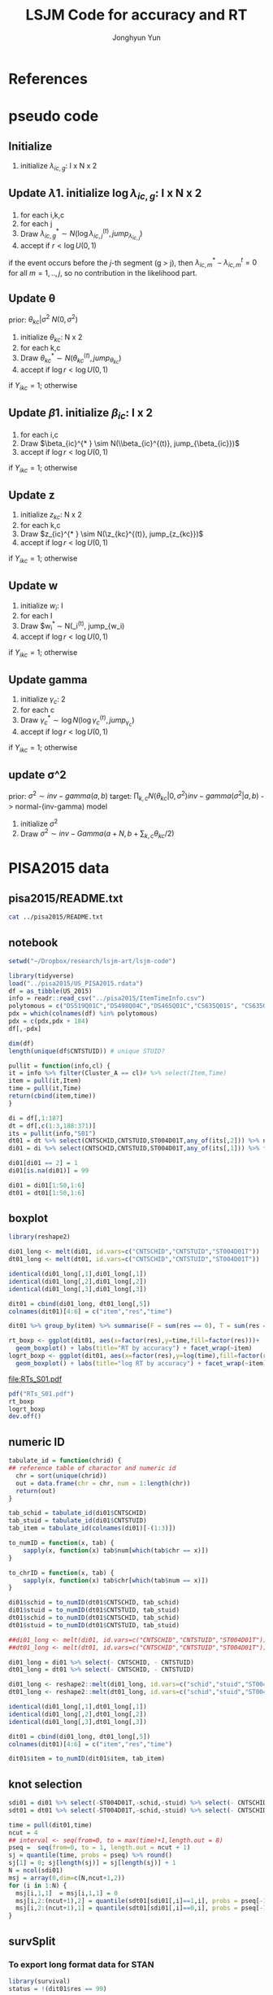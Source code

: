 #+TITLE: LSJM Code for accuracy and RT
#+AUTHOR: Jonghyun Yun
#+EMAIL: jonghyun.yun@gmail.com

#+OPTIONS:   H:10 num:nil toc:nil \n:nil @:t ::t |:t ^:nil ^:{} -:t f:t *:t <:t ':nil -:nil pri:t
#+OPTIONS:   TeX:t LaTeX:t skip:nil d:nil todo:t pri:nil tags:not-in-toc

#+STARTUP: overview inlineimages logdone

# #+SETUPFILE: ~/setup/my-theme-readtheorg.setup

#+PROPERTY: header-args :tangle
#+PROPERTY: header-args :eval never-export
#+PROPERTY: header-args:R :session *LSJM-ART-R* :exports both :results output :noweb yes :eval never-export
* OrgMode :noexport:
#+INFOJS_OPT: view:nil toc:t ltoc:t mouse:underline buttons:0 path:http://orgmode.org/org-info.js

#+REVEAL_ROOT: https://cdn.jsdelivr.net/npm/reveal.js
# slide/none/fade/convex/concave/zoom
#+REVEAL_TRANS: slide
# solarized/black/white/league/sky/beige/simple/serif/blood/night/moon
#+REVEAL_THEME: solarized
#+REVEAL_HLEVEL: 1
#+REVEAL_PLUGINS: (highlight)
#+REVEAL_EXTRA_CSS: ./my_reveal_style.css

#+HUGO_BASE_DIR: ~/website
#+HUGO_AUTO_SET_LASTMOD: t
#+HUGO_DATE_FORMAT: %Y-%m-%dT%T%z
#+HUGO_FRONT_MATTER_FORMAT: toml

#+HUGO_SECTION:
#+HUGO_BUNDLE:
#+HUGO_CATEGORIES:

#+HUGO_EXPORT_RMARKDOWN:

#+OPTIONS: html-link-use-abs-url:nil html-postamble:nil html-preamble:t
#+OPTIONS: html-scripts:t html-style:t html5-fancy:t

#+HTML_MATHJAX: align: left tagside: right
#+HTML_MATHJAX: indent: 5em scale: 85
# MATHJAX font: MathJax TeX (default) Asana-Math Neo-Euler Latin-Modern Gyre-Pagella Gyre-Termes
# #+OPTIONS: tex:dvipng # use LaTeX to generate images for equations

#+HTML_HEAD:  <!-- Global site tag (gtag.js) - Google Analytics -->
#+HTML_HEAD:<script async src="https://www.googletagmanager.com/gtag/js?id=UA-128966866-1"></script>
#+HTML_HEAD:<script>
#+HTML_HEAD:  window.dataLayer = window.dataLayer || [];
#+HTML_HEAD:  function gtag(){dataLayer.push(arguments);}
#+HTML_HEAD:  gtag('js', new Date());
#+HTML_HEAD:
#+HTML_HEAD:  gtag('config', 'UA-128966866-1');
#+HTML_HEAD:</script>

# #+HTML_LINK_HOME: http://wweb.uta.edu/faculty/yunj/index.html
# #+HTML_LINK_UP: http://wweb.uta.edu/faculty/yunj/index.html

# https://scripter.co/latex-in-html/
#+macro: latex @@html:<span class="latex">L<sup>a</sup>T<sub>e</sub>X</span>@@

#+BEGIN_SRC emacs-lisp :eval no :results silent :exports none :tangle no
(setq org-html-htmlize-output-type 'css)
(setq org-html-htmlize-output-type 'inline-css)
#+END_SRC

#+begin_src emacs-lisp ::eval no results silent :exports none :tangle no
(add-hook 'org-babel-after-execute-hook 'org-display-inline-images)
(add-hook 'org-mode-hook 'org-display-inline-images)
#+end_src

* LaTeX Header                                                     :noexport:
#+LATEX_CLASS: no-article
#+LATEX_CLASS_OPTIONS: [a4paper,11pt]

#+LATEX_COMPILER: xelatex

#+LATEX_HEADER: \usepackage{geometry}
#+LATEX_HEADER: \geometry{verbose,tmargin=1in,bmargin=1in,lmargin=0.7in,rmargin=0.7in}
#+LATEX_HEADER: \usepackage[stretch=10,babel=true]{microtype}
#+LATEX_HEADER: \usepackage{lmodern}
#+LATEX_HEADER: \setlength\parindent{0pt}\linespread{1.5}
#+LATEX_HEADER: \usepackage[mathbf=sym]{unicode-math}

#+LATEX_HEADER: \setmathfont{latinmodern-math.otf}
#+LATEX_HEADER: \setmathfont{XITS Math}[range={scr,bfscr}]

# #+LATEX_HEADER: \usepackage{amsmath}
# #+LATEX_HEADER: \usepackage{amsbsy}  %\boldsymbol %\pbm (faked bold)

#+LATEX_HEADER: \usepackage{xcolor}
#+LATEX_HEADER: \usepackage[unicode,colorlinks]{hyperref}
# #+LATEX_HEADER: \PassOptionsToPackage{unicode,colorlinks}{hyperref}

# #+LATEX_HEADER: \usepackage[unicode]{hyperref}
# #+LATEX_HEADER: \hypersetup{
# #+LATEX_HEADER:     colorlinks,
# #+LATEX_HEADER:     linkcolor={red!50!black},
# #+LATEX_HEADER:     citecolor={blue!50!black},
# #+LATEX_HEADER:     urlcolor={blue!80!black}}

* References
#+BEGIN_SRC emacs-lisp :eval yes :results silent :exports none
(require 'org-ref)
(require 'org-ref-citeproc)

(when (file-exists-p "readme.html")
  (delete-file "readme.html"))
(let ((org-export-before-parsing-hook '(orcp-citeproc)))
  (browse-url (org-html-export-to-html)))
#+End_src

#+BEGIN_SRC emacs-lisp :eval yes :results silent :exports none
  (add-hook 'org-export-before-parsing-hook 'orcp-citeproc)
#+END_SRC

#+Bibliography: ~/Zotero/myref.bib
#+PANDOC_OPTIONS: csl:~/Zotero/styles/chicago-author-date.csl

# #+LATEX_HEADER: \usepackage[backend=bibtex, style=numeric, natbib=true]{biblatex}
# #+LATEX_HEADER: \addbibresource{~/Zotero/myref.bib}
# #+LATEX_HEADER: \hypersetup{urlcolor=blue}
# #+LATEX_HEADER: \hypersetup{colorlinks,urlcolor=blue}
# #+LATEX_HEADER: \usepackage[authoryear]{natbib}

# #+LATEX_HEADER: \usepackage[natbib=true, backend=bibtex, maxbibnames=3, doi=false, isbn=false, style=nature]{biblatex}
#+LATEX_HEADER: \usepackage[natbib=true, backend=bibtex, maxbibnames=3, doi=false, isbn=false, style=nature]{biblatex}
#+LATEX_HEADER: \addbibresource{~/Zotero/myref.bib}
# #+LATEX_HEADER: \AtEveryBibitem{\clearfield{note}}
# #+LATEX_HEADER: \AtEveryBibitem{\clearfield{month}}
# #+LATEX_HEADER: \AtEveryBibitem{\clearfield{day}}
# #+LATEX_HEADER: \AtEveryBibitem{\clearfield{eprint}}

#+latex: \begingroup
#+latex: \renewcommand{\section}[2]{}%

# for html export with bib
# bibliographystyle:unsrt
# bibliography:~/Zotero/myref.bib

#+latex: \printbibliography[sorting=ydnt, heading=none, type=article] % for biblatex, comment out everything else
#+latex: \endgroup
* pseudo code
** Initialize
1. initialize $\lambda_{ic,g}$: I x N x 2
** Update \lambda
1. initialize $\log \lambda_{ic,g}$: I x N x 2
2. for each i,k,c
3. for each j
4. Draw $\lambda_{ic,g}^{* } \sim N(\log \lambda_{ic,j}^{(t)}, jump_{\lambda_{ic,j}})$
5. accept if $r < \log U(0,1)$
\begin{align*}
r = & \prod_{k=1}^{N}
\frac{
   (\lambda_{ic,g}^{* })^{I(Y_{ikc,g} = 1)} \exp[-\exp(\beta_{ic} + \theta_{kc} - \gamma_{c}||z_{kc} - w_{i}||)\Lambda_{ic}(t)^{* }]}
   {(\lambda_{ic,g}^{t})^{I(Y_{ikc,g} = 1)} \exp[-\exp(\beta_{ic} + \theta_{kc} - \gamma_{1}||z_{kc} - w_{i}||)\Lambda_{ic}(t)^{t}]} \\
& \times
  \frac{J(\lambda_{ic,g}^{(t)} -> \lambda_{ic,g}^{* })}{J(\lambda_{ic,g}^{* } -> \lambda_{ic,g}^{t})}
\frac{\pi(\lambda_{ic,g}^{* })}{\pi(\lambda_{ic,g}^{(t)})} \\
= & \prod_{k=1}^{N}
  \frac{(\lambda_{ic,g}^{* })^{I(Y_{ikc,j} = 1)}}{(\lambda_{ic,j}^{t})^{I(Y_{ikc,j} = 1)}} \exp[-\exp(\beta_{ic} + \theta_{kc} - \gamma_{c}||z_{kc} - w_{i}||)(\sum_{m=1}^{j} H_{ic,m}(\lambda_{ic,m}^{* } - \lambda_{ic,m}^{t}))] \\
& \times
\frac{\pi(\lambda_{ic,g}^{* })}{\pi(\lambda_{ic,g}^{(t)})}
 \frac{J(\lambda_{ic,g}^{(t)} -> \lambda_{ic,g}^{* })}{J(\lambda_{ic,g}^{* } -> \lambda_{ic,g}^{t})};
\end{align*}

if the event occurs before the $j$-th segment (g > j), then $\lambda_{ic,m}^{* } - \lambda_{ic,m}^{t} = 0$ for all $m=1,..,j$, so no contribution in the likelihood part.

** Update \theta
prior: $\theta_{kc} | \sigma^{2} ~ N(0,\sigma^2)$
1. initialize $\theta_{kc}$: N x 2
2. for each k,c
3. Draw $\theta_{kc}^{* } \sim N(\theta_{kc}^{(t)}, jump_{\theta_{kc}})$
4. accept if $\log r < \log U(0,1)$
\begin{align*}
r &= \prod_{i=1}^{I} \frac{
   \exp(\beta_{ic} + \theta_{kc}^{* } - \gamma_{c}||z_{kc} - w_{i}||)
   \exp[-\exp(\beta_{ic} + \theta_{kc}^{* } - \gamma_{c}||z_{kc} - w_{i}||)\Lambda_{ic}(t)]
}{
   \exp(\beta_{ic} + \theta_{kc}^{t} - \gamma_{c}||z_{kc} - w_{i}||)
   \exp[-\exp(\beta_{ic} + \theta_{kc}^{t} - \gamma_{c}||z_{kc} - w_{i}||)\Lambda_{ic}(t) ]
}
\frac{\pi(\theta_{kc}^{* })}{\pi(\theta_{kc}^{* })}
   \frac{J(\theta_{kc}^{t} -> \theta_{kc}^{* })}{J(\theta_{kc}^{* } -> \theta_{kc}^{t})} \\
&=
\frac{\exp(\theta_{kc}^{* })}{\exp(\theta_{kc}^{t})}
\frac{\pi(\theta_{kc}^{* })}{\pi(\theta_{kc}^{t})}
# \frac{J(\theta_{kc}^{t} -> \theta_{kc}^{* })}{J(\theta_{kc}^{* } -> \theta_{kc}^{t})}
(\exp(\theta_{kc}^{* }) - \exp(\theta_{kc}^{t}))
\exp[-\sum_{i=1}^{I} \Lambda_{ic}(t) \exp(\beta_{ic} - \gamma_{c}||z_{kc} - w_{i}||)]
\end{align*}
if $Y_{ikc} = 1$; otherwise
\begin{align*}
r = &
\frac{\pi(\theta_{kc}^{* })}{\pi(\theta_{kc}^{t})}
# \frac{J(\theta_{kc}^{t} -> \theta_{kc}^{* })}{J(\theta_{kc}^{* } -> \theta_{kc}^{t})}
(\exp(\theta_{kc}^{* }) - \exp(\theta_{kc}^{t}))
\exp[-\sum_{i=1}^{I} \Lambda_{ic}(t) \exp(\beta_{ic} - \gamma_{c}||z_{kc} - w_{i}||)]
\end{align*}

** Update \beta
1. initialize $\beta_{ic}$: I x 2
2. for each i,c
3. Draw $\beta_{ic}^{* } \sim N(\\beta_{ic}^{(t)}, jump_{\beta_{ic}})$
4. accept if $\log r < \log U(0,1)$
\begin{align*}
r &= \prod_{k=1}^{N} \frac{
   \exp(\beta_{ic}^{* } + \theta_{kc} - \gamma_{c}||z_{kc} - w_{i}||)
   \exp[-\exp(\beta_{ic}^{* } + \theta_{kc} - \gamma_{c}||z_{kc} - w_{i}||)\Lambda_{ic}(t)]
}{
   \exp(\beta_{ic}^{t} + \theta_{kc} - \gamma_{c}||z_{kc} - w_{i}||)
   \exp[-\exp(\beta_{ic}^{t} + \theta_{kc} - \gamma_{c}||z_{kc} - w_{i}||)\Lambda_{ic}(t) ]
}
\frac{\pi(\beta_{ic}^{* })}{\pi(\beta_{ic}^{t})}
   \frac{J(\beta_{kc}^{t} -> \beta_{kc}^{* })}{J(\beta_{kc}^{* } -> \beta_{kc}^{t})} \\
&=
\frac{\exp(\beta_{kc}^{* })}{\exp(\beta_{kc}^{t})}
\frac{\pi(\beta_{kc}^{* })}{\pi(\beta_{kc}^{t})}
\frac{J(\beta_{kc}^{t} -> \beta_{kc}^{* })}{J(\beta_{kc}^{* } -> \beta_{kc}^{t})}
\exp[-\sum_{k=1}^{N} \Lambda_{ic}(t) \exp(\beta_{ic} - \gamma_{c}||z_{kc} - w_{i}||)(\exp(\beta_{kc}^{* }) - \exp(\beta_{kc}^{t}))]
\end{align*}
if $Y_{ikc} = 1$; otherwise
\begin{align*}
r =&
\frac{\pi(\beta_{kc}^{* })}{\pi(\beta_{kc}^{t})}
\frac{J(\beta_{kc}^{t} -> \beta_{kc}^{* })}{J(\beta_{kc}^{* } -> \beta_{kc}^{t})}
\exp[-\sum_{k=1}^{N} \Lambda_{ic}(t) \exp(\beta_{ic} - \gamma_{c}||z_{kc} - w_{i}||)(\exp(\beta_{kc}^{* }) - \exp(\beta_{kc}^{t}))]
\end{align*}
** Update z
1. initialize $z_{kc}$: N x 2
2. for each k,c
3. Draw $z_{ic}^{* } \sim N(\z_{kc}^{(t)}, jump_{z_{kc}})$
4. accept if $\log r < \log U(0,1)$
\begin{align*}
r =& \prod_{i=1}^{I} \frac{
   \exp(\beta_{ic} + \theta_{kc} - \gamma_{c}||z_{kc}^{* } - w_{i}||)
   \exp[-\exp(\beta_{ic} + \theta_{kc} - \gamma_{c}||z_{kc}^{* } - w_{i}||)\Lambda_{ic}(t)]
}{
   \exp(\beta_{ic} + \theta_{kc} - \gamma_{c}||z_{kc}^{t} - w_{i}||)
   \exp[-\exp(\beta_{ic} + \theta_{kc} - \gamma_{c}||z_{kc}^{t} - w_{i}||)\Lambda_{ic}(t) ]
}
\frac{\pi(z_{kc}^{* })}{\pi(z_{kc}^{t})}
   \frac{J(z_{kc}^{t} -> z_{kc}^{* })}{J(z_{kc}^{* } -> z_{kc}^{t})} \\
=&
\frac{\pi(z_{kc}^{* })}{\pi(z_{kc}^{t})}
# \frac{J(z_{kc}^{t} -> z_{kc}^{* })}{J(z_{kc}^{* } -> z_{kc}^{t})}
\exp[\gamma_{c}\sum_{i=1}^{I}
(||z_{kc}^{* } - w_{i}||-||z_{kc}^{t} - w_{i}||)]\\
&\times
   \exp[-\exp(\theta_{kc}) \sum_{i=1}^{I}\Lambda_{ic}(t)\exp(\beta_{ic}) \{\exp( - \gamma_{c}||z_{kc}^{* } - w_{i}||) - \exp(-\gamma_c||z_{kc}^{t} - w_{i}||)\}]
\end{align*}
if $Y_{ikc} = 1$; otherwise

\begin{align*}
r =&
\frac{\pi(z_{kc}^{* })}{\pi(z_{kc}^{t})}
\frac{J(z_{kc}^{t} -> z_{kc}^{* })}{J(z_{kc}^{* } -> z_{kc}^{t})}\\
& \times
   \exp[-\exp(\theta_{kc}) \sum_{i=1}^{I}\Lambda_{ic}(t)\exp(\beta_{ic}) \{\exp( - \gamma_{c}||z_{kc}^{* } - w_{i}||) - \exp(-\gamma_c||z_{kc}^{t} - w_{i}||)\}]
\end{align*}
** Update w
1. initialize $w_{i}$: I
2. for each I
3. Draw $w_{i}^{* } \sim N(\w_i^{(t)}, jump_{w_i)
4. accept if $\log r < \log U(0,1)$
\begin{align*}
r = &\prod_{c=1}^{2} \prod_{i=1}^{I} \frac{
   \exp(\beta_{ic} + \theta_{kc} - \gamma_{c}||z_{kc} - w_{i}^{* }||)
   \exp[-\exp(\beta_{ic} + \theta_{kc} - \gamma_{c}||z_{kc} - w_{i}^{* }||)\Lambda_{ic}(t)]
}{
   \exp(\beta_{ic} + \theta_{kc} - \gamma_{c}||z_{kc} - w_{i}^{t}||)
   \exp[-\exp(\beta_{ic} + \theta_{kc} - \gamma_{c}||z_{kc} - w_{i}^{t}||)\Lambda_{ic}(t) ]
}
\frac{\pi(w_i^{* })}{\pi(w_i^{t})}
   \frac{J(w_i^{t} -> w_i^{* })}{J(w_i^{* } -> w_i^{t})} \\
=&
\frac{\pi(w_i^{* })}{\pi(w_i^{t})}
# \frac{J(w_i^{t} -> w_i^{* })}{J(w_i^{* } -> w_i^{t})}
\exp[\sum_{c=1}^{2}\sum_{k=1}^{N} \gamma_{c}
(||z_{kc} - w_{i}^{* }||-||z_{kc} - w_{i}^{t}||)] \\
& \times \exp[-\sum_{c=1}^{2}\Lambda_{ic}(t)\exp(\beta_{ic}) \sum_{k=1}^{N}\exp(\theta_{kc})\{ \exp(- \gamma_{c}||z_{kc} - w_{i}^{* }||) - \exp(-\gamma_c ||z_{kc} - w_{i}^{t}||)\}]
\end{align*}
if $Y_{ikc} = 1$; otherwise

\begin{align*}
r & =
\frac{\pi(w_i^{* })}{\pi(w_i^{t})}
\frac{J(w_i^{t} -> w_i^{* })}{J(w_i^{* } -> w_i^{t})}\\
& \times \exp[-\sum_{c=1}^{2}\Lambda_{ic}(t)\exp(\beta_{ic}) \sum_{k=1}^{N}\exp(\theta_{kc})\{ \exp(- \gamma_{c}||z_{kc} - w_{i}^{* }||) - \exp(-\gamma_c ||z_{kc} - w_{i}^{t}||)\}]
\end{align*}

** Update gamma
1. initialize $\gamma_{c}$: 2
2. for each c
3. Draw $\gamma_{c}^{* } \sim \log N(\log \gamma_{c}^{(t)}, jump_{\gamma_{c}})$
4. accept if $\log r < \log U(0,1)$
\begin{align*}
r = & \prod_{i=1}^{I}\prod_{k=1}^{N} \frac{
   \exp(\beta_{ic} + \theta_{kc} - \gamma_{c}^{* }||z_{kc} - w_{i}||)
   \exp[-\exp(\beta_{ic} + \theta_{kc} - \gamma_{c}^{* }||z_{kc} - w_{i}||)\Lambda_{ic}(t)]
}{
   \exp(\beta_{ic} + \theta_{kc} - \gamma_{c}^{t}||z_{kc} - w_{i}||)
   \exp[-\exp(\beta_{ic} + \theta_{kc} - \gamma_{c}^{t}||z_{kc} - w_{i}||)\Lambda_{ic}(t) ]
}
\frac{\pi(\gamma_{c}^{* })}{\pi(\gamma_c^{t})}
   \frac{J(\gamma_{c}^{t} -> \gamma_{c}^{* })}{J(\gamma_{c}^{* } -> \gamma_{c}^{t})} \\
=&
\frac{\pi(w_i^{* })}{\pi(w_i^{t})}
\frac{J(w_i^{t} -> w_i^{* })}{J(w_i^{* } -> w_i^{t})}
\exp[\sum_{i=1}^{I}\sum_{k=1}^{N} ||z_{kc} - w_{i}||(\gamma_{c}^{t}-\gamma_{c}^{* })]\\
& \times \exp[-\sum_{i=1}^{I}\sum_{k=1}^{N}\Lambda_{ic}(t)\exp(\beta_{ic} + \theta_{kc}) \{\exp( - \gamma_{c}^{* } ||z_{kc} - w_{i}||) -
 \exp( -\gamma_{c}^{t} ||z_{kc} - w_{i}||)\}]
\end{align*}

if $Y_{ikc} = 1$; otherwise
\begin{align*}
r = &
\frac{\pi(w_i^{* })}{\pi(w_i^{t})}
\frac{J(w_i^{t} -> w_i^{* })}{J(w_i^{* } -> w_i^{t})}\\
& \times \exp[-\sum_{i=1}^{I}\sum_{k=1}^{N}\Lambda_{ic}(t)\exp(\beta_{ic} + \theta_{kc}) \{\exp( - \gamma_{c}^{* } ||z_{kc} - w_{i}||) -
 \exp( -\gamma_{c}^{t} ||z_{kc} - w_{i}||)\}]
\end{align*}

** update \sigma^2
prior: $\sigma^{2} \sim inv-gamma(a,b)$
target: $\prod_{k,c} N(\theta_{kc}|0,\sigma^{2}) inv-gamma(\sigma^{2}|a,b)$ -> normal-(inv-gamma) model

1. initialize $\sigma^{2}$
2. Draw $\sigma^{2} \sim inv-Gamma(a + N, b + \sum_{k,c} \theta_{kc} / 2)$
* PISA2015 data
** pisa2015/README.txt
#+BEGIN_SRC sh :results output
cat ../pisa2015/README.txt
#+END_SRC

#+RESULTS:
#+begin_example
1. Variable sequence
1) CNTSCHID: school id
2) CNTSTUID: student id
3) ST004D01T: gender (male, female)
4) item response variables -> 184 items
5) response time variables -> 184 times
	(the order of response time variable is consistent with item response's order)

,* Note that
<1> dichotomous items are coded as 0, 1 for incorrect and correct response, respectively.
<2> polytomous items are coded as 0, 1, 2 for no credit, partial credit, and full credit, respectively.
 -> polytomous item list: "DS519Q01C","DS498Q04C","DS465Q01C","CS635Q01S",
		"CS635Q04S","DS635Q05C","DS605Q04C","DS607Q03C","CS634Q02S",
		"CS645Q01S","DS657Q04C","DS629Q01C","CS637Q02S"
<3> missing responses are coded as NA.
<4> response time of non-response (missing like omission) has its value.
    they are not changed to NA.
#+end_example

** notebook
#+BEGIN_SRC R :results none
setwd("~/Dropbox/research/lsjm-art/lsjm-code")

library(tidyverse)
load("../pisa2015/US_PISA2015.rdata")
df = as_tibble(US_2015)
info = readr::read_csv("../pisa2015/ItemTimeInfo.csv")
polytomous = c("DS519Q01C","DS498Q04C","DS465Q01C","CS635Q01S", "CS635Q04S","DS635Q05C","DS605Q04C","DS607Q03C","CS634Q02S", "CS645Q01S","DS657Q04C","DS629Q01C","CS637Q02S")
pdx = which(colnames(df) %in% polytomous)
pdx = c(pdx,pdx + 184)
df[,-pdx]
#+END_SRC

#+BEGIN_SRC R
dim(df)
length(unique(df$CNTSTUID)) # unique STUID?
#+END_SRC

#+RESULTS:
: [1] 5712  371
: [1] 5712

#+begin_src R
pullit = function(info,cl) {
it = info %>% filter(Cluster_A == cl)# %>% select(Item,Time)
item = pull(it,Item)
time = pull(it,Time)
return(cbind(item,time))
}
#+end_src

#+RESULTS:

#+BEGIN_SRC R
di = df[,1:187]
dt = df[,c(1:3,188:371)]
its = pullit(info,"S01")
dt01 = dt %>% select(CNTSCHID,CNTSTUID,ST004D01T,any_of(its[,2])) %>% na.omit
di01 = di %>% select(CNTSCHID,CNTSTUID,ST004D01T,any_of(its[,1])) %>% filter(CNTSTUID %in% dt01$CNTSTUID)

di01[di01 == 2] = 1
di01[is.na(di01)] = 99

di01 = di01[1:50,1:6]
dt01 = dt01[1:50,1:6]
#+end_src

#+RESULTS:

** boxplot
#+BEGIN_SRC R
library(reshape2)

di01_long <- melt(di01, id.vars=c("CNTSCHID","CNTSTUID","ST004D01T"))
dt01_long <- melt(dt01, id.vars=c("CNTSCHID","CNTSTUID","ST004D01T"))

identical(di01_long[,1],di01_long[,1])
identical(di01_long[,2],di01_long[,2])
identical(di01_long[,3],di01_long[,3])

dit01 = cbind(di01_long, dt01_long[,5])
colnames(dit01)[4:6] = c("item","res","time")
#+END_SRC

#+RESULTS:
: [1] TRUE
: [1] TRUE
: [1] TRUE

#+BEGIN_SRC R :results value
dit01 %>% group_by(item) %>% summarise(F = sum(res == 0), T = sum(res == 1), mis = sum(res == 99))
#+END_SRC

#+RESULTS:
| DS269Q01C | 353 | 218 | 21 |
| DS269Q03C | 349 | 220 | 23 |
| CS269Q04S | 421 | 167 |  4 |
| CS408Q01S | 270 | 318 |  4 |
| DS408Q03C | 350 | 228 | 14 |
| CS408Q04S | 255 | 334 |  3 |
| CS408Q05S | 429 | 158 |  5 |
| CS466Q01S | 223 | 365 |  4 |
| CS466Q05S | 318 | 265 |  9 |
| CS466Q07S | 150 | 436 |  6 |
| DS519Q01C | 297 | 275 | 20 |
| CS519Q02S | 276 | 313 |  3 |
| DS519Q03C | 461 | 112 | 19 |
| CS521Q02S | 291 | 299 |  2 |
| CS521Q06S |  77 | 511 |  4 |
| CS527Q01S | 493 |  98 |  1 |
| CS527Q03S | 219 | 370 |  3 |
| CS527Q04S | 264 | 325 |  3 |

#+BEGIN_SRC R
rt_boxp <- ggplot(dit01, aes(x=factor(res),y=time,fill=factor(res)))+
  geom_boxplot() + labs(title="RT by accuracy") + facet_wrap(~item)
logrt_boxp <- ggplot(dit01, aes(x=factor(res),y=log(time),fill=factor(res)))+
  geom_boxplot() + labs(title="log RT by accuracy") + facet_wrap(~item)
#+END_SRC

#+RESULTS:

[[file:RTs_S01.pdf]]

#+BEGIN_SRC R
pdf("RTs_S01.pdf")
rt_boxp
logrt_boxp
dev.off()
#+END_SRC

#+RESULTS:
: null device
:           1
** numeric ID
#+BEGIN_SRC R
tabulate_id = function(chrid) {
## reference table of charactor and numeric id
  chr = sort(unique(chrid))
  out = data.frame(chr = chr, num = 1:length(chr))
  return(out)
}

tab_schid = tabulate_id(di01$CNTSCHID)
tab_stuid = tabulate_id(di01$CNTSTUID)
tab_item = tabulate_id(colnames(di01)[-(1:3)])

to_numID = function(x, tab) {
    sapply(x, function(x) tab$num[which(tab$chr == x)])
}

to_chrID = function(x, tab) {
    sapply(x, function(x) tab$chr[which(tab$num == x)])
}

di01$schid = to_numID(dt01$CNTSCHID, tab_schid)
di01$stuid = to_numID(dt01$CNTSTUID, tab_stuid)
dt01$schid = to_numID(dt01$CNTSCHID, tab_schid)
dt01$stuid = to_numID(dt01$CNTSTUID, tab_stuid)

#+END_SRC

#+RESULTS:
:

#+BEGIN_SRC R
##di01_long <- melt(di01, id.vars=c("CNTSCHID","CNTSTUID","ST004D01T"))
##dt01_long <- melt(dt01, id.vars=c("CNTSCHID","CNTSTUID","ST004D01T"))

di01_long = di01 %>% select(- CNTSCHID, - CNTSTUID)
dt01_long = dt01 %>% select(- CNTSCHID, - CNTSTUID)

di01_long <- reshape2::melt(di01_long, id.vars=c("schid","stuid","ST004D01T"))
dt01_long <- reshape2::melt(dt01_long, id.vars=c("schid","stuid","ST004D01T"))

identical(di01_long[,1],dt01_long[,1])
identical(di01_long[,2],dt01_long[,2])
identical(di01_long[,3],dt01_long[,3])

dit01 = cbind(di01_long, dt01_long[,5])
colnames(dit01)[4:6] = c("item","res","time")

dit01$item = to_numID(dit01$item, tab_item)
#+END_SRC


#+RESULTS:
:
: Attaching package: 'reshape2'
:
: The following object is masked from 'package:tidyr':
:
:     smiths
: [1] TRUE
: [1] TRUE
: [1] TRUE

** knot selection
#+begin_src R
sdi01 = di01 %>% select(-ST004D01T,-schid,-stuid) %>% select(- CNTSCHID, - CNTSTUID) %>% as.matrix()
sdt01 = dt01 %>% select(-ST004D01T,-schid,-stuid) %>% select(- CNTSCHID, - CNTSTUID) %>% as.matrix()

time = pull(dit01,time)
ncut = 4
## interval <- seq(from=0, to = max(time)+1,length.out = 8)
pseq =  seq(from=0, to = 1, length.out = ncut + 1)
sj = quantile(time, probs = pseq) %>% round()
sj[1] = 0; sj[length(sj)] = sj[length(sj)] + 1
N = ncol(sdi01)
msj = array(0,dim=c(N,ncut+1,2))
for (i in 1:N) {
  msj[i,1,1]  = msj[i,1,1] = 0
  msj[i,2:(ncut+1),2] = quantile(sdt01[sdi01[,i]==1,i], probs = pseq[-1]) %>% round()
  msj[i,2:(ncut+1),1] = quantile(sdt01[sdi01[,i]==0,i], probs = pseq[-1]) %>% round()
}
#+end_src

#+RESULTS:
** survSplit
*** To export long format data for STAN
 #+begin_src R
 library(survival)
 status = !(dit01$res == 99)

 tmp <- survival::survSplit(formula = Surv(time, status) ~ ., data = dit01, cut = sj, episode ="seg_g") %>%
     mutate(seg = factor(tstart),
            len = time - tstart,
            status_T = 1 * (status == 1 & res == 1),
            status_F = 1 * (status == 1 & res == 0)
            ) %>%
     as_tibble
 to_stan = tmp %>% mutate(seg_g = seg_g - 1) %>% select(stuid, item, time, seg_g, len, status_F, status_T)
 ## tmp %>% select(res,status,status_T,status_F)
 #+end_src

 #+begin_src R
 ## data and fixed parameters
 I = nrow(tab_item)
 N = nrow(tab_stuid)
 C = 2

 L = nrow(to_stan)
 G = ncut

 with(to_stan,
 rstan::stan_rdump(c('I','N','C','L','G','stuid','item', 'G', 'seg_g','len','status_F','status_T'),"pisa_data.R"))

 #+end_src

 #+RESULTS:

*** To export short format data for STAN

   #+BEGIN_SRC R
   tt01 = dt01 %>% select(-ST004D01T,-schid,-stuid) %>% select(- CNTSCHID, - CNTSTUID)
   nitem = ncol(tt01)
   tt01 = data.frame(time = c(as.matrix(tt01)), status = 1)

   tmp <- survival::survSplit(formula = Surv(time, status) ~ ., data = tt01, cut = sj, episode ="seg_g") %>%
       mutate(seg = factor(tstart),
              seg_g = seg_g - 1,
              len = time - tstart
              ) %>% filter(status == 1) %>%
       as_tibble
   mseg = matrix(pull(tmp,seg_g),ncol=nitem) %>% t()
   mh = matrix(pull(tmp,len),ncol=nitem) %>% t()
   mlen = sj[2:(ncut+1)] - sj[1:(ncut)]
   mt = dt01 %>% select(-ST004D01T,-schid,-stuid) %>% select(- CNTSCHID, - CNTSTUID) %>% as.matrix %>% t()
   mi = di01 %>% select(-ST004D01T,-schid,-stuid) %>% select(- CNTSCHID, - CNTSTUID) %>% as.matrix %>% t()
   mi[mi==99] = 2
   #+END_SRC

   #+RESULTS:
   : Error in Surv(time, status) : could not find function "Surv"
   : Error in pull(tmp, seg_g) : object 'tmp' not found
   : Error in pull(tmp, len) : object 'tmp' not found

   #+begin_src R
   ## data and fixed parameters
   I = nrow(mt)
   N = ncol(mt)
   C = 2

   G = ncut + 1

   rstan::stan_rdump(c('I','N','C','G', 'mseg','mlen', 'mh', 'mt','mi'),"pisa_short.R")

   #+end_src

*** to export short format data for C++
   #+BEGIN_SRC R
   tt01 = dt01 %>% select(-ST004D01T,-schid,-stuid) %>% select(- CNTSCHID, - CNTSTUID)
   ti01 = di01 %>% select(-ST004D01T,-schid,-stuid) %>% select(- CNTSCHID, - CNTSTUID)
   nitem = ncol(tt01)

   tf01 = data.frame(time = c(as.matrix(tt01)), status = 1)
   tmp <- survival::survSplit(formula = Surv(time, status) ~ ., data = tf01, cut = sj, episode ="seg_g") %>%
       mutate(seg = factor(tstart),
              seg_g = seg_g - 2,
              len = time - tstart
              ) %>% filter(status == 1) %>%
       as_tibble

   mseg = matrix(pull(tmp,seg_g),ncol=nitem) %>% t()
   mh = matrix(pull(tmp,len),ncol=nitem) %>% t()
   mlen = sj[2:(ncut+1)] - msj[1:(ncut)]
   mt = dt01 %>% select(-ST004D01T,-schid,-stuid) %>% select(- CNTSCHID, - CNTSTUID) %>% as.matrix %>% t()
   mi = di01 %>% select(-ST004D01T,-schid,-stuid) %>% select(- CNTSCHID, - CNTSTUID) %>% as.matrix %>% t()
   mi[mi==99] = 2
   #+END_SRC

   #+RESULTS:

   #+begin_src R
   ## data and fixed parameters
   I = nrow(mt)
   N = ncol(mt)
   C = 2
   G = ncut # 
   write_csv(data.frame(I=I, N=N, C=C, G=G), "mvar.csv", col_names = FALSE)
   write_csv(as.data.frame(mlen),"mlen.csv", col_names = FALSE)
   write_csv(as.data.frame(mseg),"mseg.csv", col_names = FALSE)
   write_csv(as.data.frame(mh),"mh.csv", col_names = FALSE)
   write_csv(as.data.frame(mt),"mt.csv", col_names = FALSE)
   write_csv(as.data.frame(mi),"mi.csv", col_names = FALSE)
   #+end_src

   #+RESULTS:

** not used
#+BEGIN_SRC R
item <- pull(info, Item)
time <- pull(info, Time)
cname <- colnames(df)
#+END_SRC

#+RESULTS:

#+begin_src R
item = item[info$Cluster_A == "S01"]
time = time[info$Cluster_A == "S01"]
yi = df[,cname %in% item]
yt = df[,cname %in% time]

idx = !apply(yi,1,function(x) all(is.na(x)))
yi = yi[idx,]
yt = yt[idx,]
yi[is.na(yi)] = 99
yi[yi == 2] = 1
#+end_src

#+RESULTS:


#+BEGIN_SRC R
boxplot(yt)
#+END_SRC

#+RESULTS:


#+RESULTS:

* STAN optimization using LBFGS
- [[id:343fb468-844b-4f7e-840c-30161fa57835][STAN optimization for hubViz]]
- Limited-memory BFGS (https://en.wikipedia.org/wiki/Limited-memory_BFGS)
- Try to fix two points, and see if multiple results are similar
- Variational Bayes + any optimization may get trapped in local modes.

** LSJM prior
\begin{aligned} \pi\left(\beta_{i}\right) & \sim \mathrm{N}\left(0, \tau_{\beta}^{2}\right) \\ \pi\left(\theta_{j} | \sigma^{2}\right) & \sim \mathrm{N}\left(0, \sigma^{2}\right) \\ \pi\left(\sigma^{2}\right) & \sim \operatorname{lnv}-\operatorname{Gamma}\left(a_{\sigma}, b_{\sigma}\right) \\ \pi\left(\mathbf{z}_{j}\right) & \sim \mathrm{MVN}_{d}\left(0, I_{d}\right) \\ \pi\left(\mathbf{w}_{i}\right) & \sim \mathrm{MVN}_{d}\left(0, I_{d}\right) \\ \log \pi(\gamma) & \sim \mathrm{N}\left(\mu_{\gamma}, \tau_{\gamma}^{2}\right) \end{aligned}

\[\sigma^{2}=4, \tau_{\beta}^{2}=1, a_{\sigma}=1, b_{\sigma}=1, \mu_{\gamma}=0, \text { and } \tau_{\gamma}^{2}=1\]
** stan code

- stan_code: [[./stan/art.stan]]

#+RESULTS:

#+begin_src R
## initialization
w_fr = matrix(rnorm(2*p),p,2)
w = w_fr
w_fr[1,] = c(0,0)
w_fr[2,] = 1*c(1,1)
theta = rnorm(n)
sigma_w = 10
rstan::stan_rdump(c('w','w_fr','theta','sigma_w'),"init_list.R")
#+end_src

#+begin_src sh :async :results slient
cd ~/stan-dev/cmdstan
# make ~/workspace/lsjm-code/stan/art
# rm ~/workspace/lsjm-code/stan/par_art
make STAN_THREADS=TRUE ~/workspace/lsjm-code/stan/parallel_art
#+end_src

** MCMC
#+NAME: mdsplot
#+BEGIN_SRC R :tangle lsjmplot.R
library(ggplot2)
library(ggrepel)

lsjmplot <- function( z, w, myname = NULL, xlim=NA, ylim=NA, lab = "Coordinate") {

  ## extract objects

  x = rbind(z,w)
  idx = rep("w", nrow(x))
  idx[1:nrow(z)] = "z"
  position <- as.data.frame(x)
  ndim <- dim(x)[2]

  colnames(position) <- paste("position",1:ndim,sep="")

  padding = 1.05
  if (any(is.na(xlim))) {
    x1 <- -max(abs(position[,1]))*padding
    x2 <- max(abs(position[,1]))*padding
  } else {
    x1 <- xlim[1]
    x2 <- xlim[2]
  }
  if (any(is.na(ylim))) {
    y1 <- -max(abs(position[,2]))*padding
    y2 <- max(abs(position[,2]))*padding
  } else {
    y1 <- ylim[1]
    y2 <- ylim[2]
  }

  mytheme = theme(axis.line = element_line(colour = "black"),
                  ##panel.grid.major = element_blank(),
                  panel.grid.minor = element_blank(),
                  ##panel.border = element_blank(),
                  panel.background = element_blank()
                  )

  ## plot
  pp = ggplot(position,aes(x=position1,y=position2,colour=idx)) +
    theme(text=element_text(size=20)) +
    ## geom_point()+
    xlim(x1,x2) + ylim(y1,y2) +
    xlab(paste(lab," 1",sep="")) + ylab(paste(lab," 2",sep="")) +
    ##xlab("Position 1") + ylab("Position 2") +
    geom_hline(yintercept = 0, color = "gray70", linetype=2) +
    geom_vline(xintercept = 0, color = "gray70", linetype=2)
  ##  pp = pp + geom_text_repel(label=rownames(position), segment.color = "grey50", size=6)
  if (!is.null(myname)) {
    pp = pp + geom_text(label=myname, segment.color = "grey50",check_overlap = FALSE, show.legend=FALSE,size = 2)
  } else pp = pp + geom_point()
  pp + mytheme
}
#+END_SRC

#+RESULTS: mdsplot

A function to convert mcmc.list to data.frame.
#+begin_src R :tangle cdfa_df.R
coda_df <- function(coda.object,
                    parameters = NULL) {

    if (!coda::is.mcmc(coda.object) && !coda::is.mcmc.list(coda.object))
        stop("Not an mcmc or mcmc.list object")

    mat     <- as.matrix(coda.object, iter = TRUE, chain = TRUE)
    df      <- as.data.frame(mat)

    names(df)[names(df) == "CHAIN"] <- "chain"
    names(df)[names(df) == "ITER"]  <- "iter"

    if(is.null(parameters))
        out.df <- df

    if(!is.null(parameters))
        out.df <- subset(df, select = c("chain", "iter", parameters))

    out.df
}
#+end_src

#+RESULTS:

#+begin_src sh :async :results slient
cd ~/stan-dev/cmdstan
# make ~/workspace/lsjm-code/stan/art
# rm ~/workspace/lsjm-code/stan/par_art
make STAN_THREADS=TRUE ~/workspace/lsjm-code/stan/parallel_art
#+end_src

#+begin_src sh :async
export STAN_NUM_THREADS=8

cd ~/workspace/lsjm-code/stan
time ~/workspace/lsjm-code/stan/parallel_art sample num_samples=20000 num_warmup=5000 \
adapt delta=0.8 algorithm=hmc engine=nuts \
metric=diag_e output file=single_mcmc.csv \
data file=../pisa_short.R
#+end_src

#+begin_src sh :async
~/stan-dev/cmdstan/bin/stansummary stan/single_mcmc.csv --sig_figs=3 > single_summary.csv
#+end_src

#+RESULTS:


#+begin_src R :results silent
source("lsjmplot.R")
source("coda_df.R")
library(rstan)
library(coda)
library(tidyverse)
dstan = read_stan_csv("stan/single_mcmc.csv")
##ll = As.mcmc.list(dstan)
df = tidybayes::tidy_draws(dstan) %>% as.data.frame
#+end_src

#+BEGIN_SRC R
n = nrow(df)
ethin = 100
idx = seq(1,n,ethin)

z1dx = grepl("^z1", colnames(df))
z2dx = grepl("^z2", colnames(df))
wdx = grepl("^w", colnames(df))
adx = z1dx | z2dx | wdx
nper = sum(z1dx)/2
nitem = sum(wdx)/2
nall = sum(adx)/2

sf = df[idx,]
star = which.max(sf$lp__)
ss = sf[,adx]
Xstar =matrix(unlist(ss[star,]),2,nall)
Xstar = t(Xstar)
#+END_SRC

#+RESULTS:

#+begin_src R :results silent
library(MCMCpack)
mm = list()
for (k in 1:nrow(ss)){
X = t(matrix(unlist(ss[k,]),2,nall))
mm[[k]] = procrustes(X, Xstar, translation = FALSE, dilation = FALSE)$X.new
sf[k,adx] = c(t(mm[[k]]))
}

#+end_src


[[file:latent_plot.pdf]]
#+begin_src R
posm = Reduce("+",mm) / nrow(ss)
pdf("latent_plot.pdf")
myname = c(1:nper,paste0("I.",1:nitem))
z1= posm[1:nper,]
w = posm[-(1:(2*nper)),]
lsjmplot(z1,w,xlim=c(-2,2),ylim=c(-2,2),myname)

z2 = posm[(nper + 1):(2*nper),]
lsjmplot(z2,w,xlim=c(-2,2),ylim=c(-2,2),myname)
dev.off()
#+end_src

#+RESULTS:
: Warning message:
: Ignoring unknown parameters: segment.colour
: Warning message:
: Ignoring unknown parameters: segment.colour
: null device
:           1

#+BEGIN_SRC R
construct_cumulative_hazard_function <- function(cutpoints, log_baseline_hazards, latent_effects) {

    ## t is a vector of time points. group is {0,1} scalar
    cumulative_hazard_function <- function(t, iper) {
        ## Boolean for any exposed time in each interval
        ## length(cutpoints) x length(t)
        interval_exposed <- outer(cutpoints, t, `<`)

        ## t - cutpoint. Multiply by interval exposed to avoid negative times.
        time_exposed <-  -outer(cutpoints, t, `-`) * interval_exposed

        ## Last interval is of width Inf
        interval_widths <- c(diff(cutpoints), Inf)

        ## For each interval, time exposed cannot exceed interval width.
        time_exposed_correct  <- sweep(x = time_exposed,
                                       MARGIN = 1,
                                       STATS = interval_widths,
                                       FUN = pmin)

        ## Multiply by corresponding baseline hazards to get interval specific cumulative baseline hazards.
        interval_baseline_cumulative_hazards <- sweep(x = time_exposed_correct,
                                                      MARGIN = 1,
                                                      STATS = exp(log_baseline_hazards),
                                                      FUN = `*`)

        ## Cumulative baseline hazard vector length(t)
        baseline_cumulative_hazards <- colSums(interval_baseline_cumulative_hazards)

        ## return after applying group effect
        return(baseline_cumulative_hazards * exp(latent_effects[iper]))
    }

    return(cumulative_hazard_function)
}
#+END_SRC

#+RESULTS:


#+BEGIN_SRC R
df = sf
library(stringr)
source("pisa_short.R")
dfname = colnames(df)
#+END_SRC

#+RESULTS:

#+BEGIN_SRC R

#+END_SRC

#+RESULTS:

#+BEGIN_SRC R
lambda1.1dx = grepl("^lambda1.1", colnames(df))
z1dx = grepl("^z1", colnames(df))
z2dx = grepl("^z2", colnames(df))
thetadx = grepl("^theta", colnames(df))
beta.1dx = grepl("^beta.1", colnames(df))
w.1dx = grepl("^w.1", colnames(df))
gamma.1dx = grepl("^gamma.1", colnames(df))
#+END_SRC

#+RESULTS:

#+BEGIN_SRC R
item_number = 3

lvar1 = list(
  lambda1.1 = str_subset(dfname, paste0("^lambda1.",item_number)),
  z1 = str_subset(dfname,"^z1"),
  theta = str_subset(str_subset(dfname,"^theta"), ".2$", negate = T),
  beta.1 = str_subset(dfname,paste0("^beta.",item_number)) %>% str_subset(".2$", negate = T),
  w.1 = str_subset(dfname,paste0("^w.",item_number)),
  gamma.1 = str_subset(dfname,"^gamma.1")
  )

beta = df[lvar1$beta.1] %>% as.matrix()
theta = df[lvar1$theta] %>% as.matrix()
gamma = df[lvar1$gamma.1] %>% as.matrix()
z = df[lvar1$z1] %>% as.matrix()
w = df[lvar1$w.1] %>% as.matrix()

d2 = (z - rep(w, nper))^2
dist = apply(d2, 1, function(x) {x[seq(1,2*nper,2)] + x[seq(2,2*nper,2)]}) %>% sqrt() %>% t()

prop_hazard1 = rep(beta, nper) + theta - rep(gamma,nper) * dist
colnames(prop_hazard1) = paste0("k",1:nper,".1")
#+END_SRC

#+RESULTS:

#+BEGIN_SRC R
lvar2 = list(
  lambda1.2 = str_subset(dfname, paste0("^lambda2.",item_number)),
  z = str_subset(dfname,"^z2"),
  theta = str_subset(str_subset(dfname,"^theta"), ".1$", negate = T),
  beta.1 =  str_subset(dfname,paste0("^beta.",item_number)) %>% str_subset(".1$", negate = T),
  w.1 = str_subset(dfname,paste0("^w.",item_number)),
  gamma = str_subset(dfname,"^gamma.2")
)

beta = df[lvar2$beta.1] %>% as.matrix()
theta = df[lvar2$theta] %>% as.matrix()
gamma = df[lvar2$gamma] %>% as.matrix()
z = df[lvar2$z] %>% as.matrix()
w = df[lvar2$w.1] %>% as.matrix()

d2 = (z - rep(w, nper))^2
dist = apply(d2, 1, function(x) {x[seq(1,2*nper,2)] + x[seq(2,2*nper,2)]}) %>% sqrt() %>% t()

prop_hazard2 = rep(beta, nper) + theta - rep(gamma,nper) * dist
colnames(prop_hazard2) = paste0("k",1:nper,".2")

#+END_SRC

#+RESULTS:

#+BEGIN_SRC R
dat = tibble(prop_hazard1 = prop_hazard1,
             prop_hazard2 = prop_hazard2,
             lambda.1.1 = df[lvar1$lambda1.1] %>% as.matrix(),
             lambda.1.2 = df[lvar2$lambda1.2] %>% as.matrix()
             )

dat = dat %>% mutate(acc1 = rep(lambda.1.1[,1], nper) * exp(prop_hazard1) / ( rep(lambda.1.1[,1], nper) * exp(prop_hazard1) +  rep(lambda.1.2[,1], nper) * exp(prop_hazard2)),
  acc2 = rep(lambda.1.1[,2], nper) * exp(prop_hazard1) / ( rep(lambda.1.1[,2], nper) * exp(prop_hazard1) +  rep(lambda.1.2[,2], nper) * exp(prop_hazard2)),
    acc3 = rep(lambda.1.1[,3], nper) * exp(prop_hazard1) / ( rep(lambda.1.1[,3], nper) * exp(prop_hazard1) +  rep(lambda.1.2[,3], nper) * exp(prop_hazard2)),
      acc4 = rep(lambda.1.1[,4], nper) * exp(prop_hazard1) / ( rep(lambda.1.1[,4], nper) * exp(prop_hazard1) +  rep(lambda.1.2[,4], nper) * exp(prop_hazard2)),
        acc5 = rep(lambda.1.1[,5], nper) * exp(prop_hazard1) / ( rep(lambda.1.1[,5], nper) * exp(prop_hazard1) +  rep(lambda.1.2[,5], nper) * exp(prop_hazard2)))
#+END_SRC

#+RESULTS:

#+BEGIN_SRC R
acc = dat %>% dplyr::select(acc1,acc2,acc3,acc4,acc5)
mat = matrix(colSums(acc) / nrow(acc),nrow=50)
sj = c(0, cumsum(mlen))
#+END_SRC

#+RESULTS:

[[file:tradeoff.pdf]]
#+BEGIN_SRC R
accuracy = c(rep(mat[1,1],mlen[1]),rep(mat[1,2],mlen[2]),rep(mat[1,3],mlen[3]),rep(mat[1,4],mlen[4]),rep(mat[1,5],100))
time = 0:(length(accuracy)-1)
person = rep(1,length(accuracy))
plotdf = cbind(accuracy,time,person)
for (k in 2:nper) {
  accuracy = c(rep(mat[k,1],mlen[1]),rep(mat[k,2],mlen[2]),rep(mat[k,3],mlen[3]),rep(mat[k,4],mlen[4]),rep(mat[k,5],100))
  person = rep(k,length(accuracy))
  plotdf = rbind(plotdf, cbind(accuracy,time,person))
}

pdf("tradeoff.pdf")
plotdf = as.data.frame(plotdf)
ggplot(data=plotdf, aes(x=time, y=accuracy, group=person)) +
  geom_line(aes(color=factor(person)), show.legend=FALSE) +
  # geom_line(group="3", col="red") +
  ##scale_colour_grey() +
  theme_bw()
dev.off()
#+END_SRC

#+RESULTS:
: null device
:           1

#+BEGIN_SRC R
prop_hazard <- function(beta, theta, gamma, z, w) {
  theta = matrix(theta,nrow=2)[1,]
  return(beta + theta - gamma * colSums((z - w)^2))
}
#+END_SRC

#+RESULTS:

#+BEGIN_SRC R
cum_haz <- df %>%
#+END_SRC

#+BEGIN_SRC R
cum_haz <- df %>%
  mutate(`H(t|x)` = pmap(mget(unlist(lvar)),
                         function(mget(unlist(lvar))){
                           construct_cumulative_hazard_function(
                             cutpoints = c(0,cumsum(mlen)),
                             log_baseline_hazards = mget(lvar$lambda1.1),
                             latent_effects = prop_hazard(mget(lvar$beta.1),mget(lvar$theta),
                                                          mget(lvar$gamma.1),mget(lvar$z1),
                                                          mget(lvar$gamma.1)))
                         })) %>%
  select(.chain, .iteration, .draw, `H(t|x)`)
#+END_SRC

#+BEGIN_SRC R
cum_haz <- df %>%
    mutate(`H(t|x)` = pmap(list(interval0, interval14, interval31, xNonmaintained),
                           function(interval0, interval14, interval31, xNonmaintained){
                               cunstruct_cumulative_hazard_function(
                                   cutpoints = c(0, cumsum(mlen)),
                                   log_baseline_hazards = c(interval0, interval14, interval31),
                                   group_effect = xNonmaintained)
                           })) %>%
    select(.chain, .iteration, .draw, `H(t|x)`)
#+END_SRC

#+RESULTS:
: Error in tidybayes::tidy_draws(fit_leukemia_three) :
:   object 'fit_leukemia_three' not found

#+BEGIN_SRC R
ss = df[10001,]
sqrt(sum((c(ss$w.2.1, ss$w.2.2) - c(ss$z1.1.1, ss$z1.1.2)))^2)
ss$gamma.1
ss$theta.1.1
ss$beta.2.1
ss$lambda.1.1
ss$lambda.2.1

log(ss$lambda.1.1) + log(to_stan$len[1]) + ss$beta.2.1 + ss$theta.1.1 - ss$gamma.1 * sqrt(sum((c(ss$w.2.1, ss$w.2.2) - c(ss$z1.1.1, ss$z1.1.2)))^2)

log(ss$lambda.2.1) + log(to_stan$len[2]) + ss$beta.2.1 + ss$theta.1.1 - ss$gamma.1 * sqrt(sum((c(ss$w.2.1, ss$w.2.2) - c(ss$z1.1.1, ss$z1.1.2)))^2)

log(ss$lambda.1.2) + log(to_stan$len[1]) + ss$beta.2.2 + ss$theta.1.2 - ss$gamma.2 * sqrt(sum((c(ss$w.2.1, ss$w.2.2) - c(ss$z2.1.1, ss$z2.1.2)))^2)

log(ss$lambda.2.2) + log(to_stan$len[2]) + ss$beta.2.2 + ss$theta.1.2 - ss$gamma.2 * sqrt(sum((c(ss$w.2.1, ss$w.2.2) - c(ss$z2.1.1, ss$z2.1.2)))^2)


#+END_SRC

** data preprocessing
#+begin_src R
## data, fixed parameters
i = 2
Y = mm[[i]]
n = nrow(Y)
p = ncol(Y)
sigma_t = 10
rstan::stan_rdump(c('n','p','Y','sigma_t'),"free_sigma.R")

## initialization
w_fr = matrix(rnorm(2*p),p,2)
w = w_fr
w_fr[1,] = c(0,0)
w_fr[2,] = 1*c(1,1)
theta = rnorm(n)
sigma_w = 10
rstan::stan_rdump(c('w','w_fr','theta','sigma_w'),"init_list.R")
#+end_src

A good output is saved "optim_good.csv" (lp 8887.9)
#+begin_src sh :async :results none
cd ~/workspace/lsjm-code/stan
./art optimize data file=../pisa_data.R output file=optim.csv
#+end_src

#+begin_src R
out = as.matrix(readr::read_csv("optim.csv", skip=27))
x = out[(1+n)+2:(2+p-1)]
y = out[(1+n)+(2+p):(2+2*p-1)]
cname = colnames(mm[[i]])

pdf("stan_optimization.pdf")
mdsplot(data.frame(x,y), cname)
dev.off()
#+end_src


** Procrustes matching
- Do Procrustes in MCMCpack. Try two sets (each 10 results in sec) compare results.
- https://rdrr.io/cran/MCMCpack/man/procrustes.html
- Matching alone doesn't work. its results are still quite varying...

#+begin_src sh :async :results silent
mkdir -p out
for i in {1..10}
do
./vb optimize data file=sim1_Y.R output file=out/optim$i.csv
done
wait
#+end_src

#+begin_src R :results value
lp = numeric(10)
out = list()
cname = colnames(mm[[i]])

for (k in 1:10){
out[[k]] = as.matrix(readr::read_csv(paste0("out/optim",k,".csv"), skip=27))
lp[k] = out[[k]][1]
}
#+end_src

#+begin_src R :results value
pp = list()
for (k in 1:10){
x = out[[k]][2:11]
y = out[[k]][12:21]
pp[[k]] = mdsplot(data.frame(x,y), cname)}
#+end_src

#+begin_src R
library(MCMCpack)
mm = list()
tt = which.max(lp)
Xstar = matrix(out[[tt]][2:21],10,2)
for (k in 1:10){
X = matrix(out[[k]][2:21],10,2)
mm[[k]] = procrustes(X, Xstar, translation = FALSE, dilation = FALSE)$X.new
}
#+end_src

#+begin_src R
w = Reduce("+",mm)
pdf("plot4.pdf")
mdsplot(data.frame(w), cname)
dev.off(0)
#+end_src


*** fixed first two rows of $w$ :ARCHIVE:
#+begin_src stan :tangle vb.stan
data {
  int<lower=1> n;
  int<lower=1> p;
  int<lower=0,upper=1> Y[n,p];
  real w_2;
  real<lower=0> sigma_w;
}
transformed data {
  // STAN takes row vectors for matrix initialization.
  int<lower=0,upper=1> u[n,p,p];
  real<lower=machine_precision()> sigma_t = 10;
  real<lower=machine_precision()> a = 0.001;
  real<lower=machine_precision()> b = 0.001;
  for (k in 1:n) {
    for (i in 1:p) {
      for (j in 1:p) {
        if (i != j)
          u[k,i,j] = Y[k,i] * Y[k,j];
        else
          u[k,i,j] = 0; }
    }
  }
}
parameters {
  vector[n] theta;
  /* real<lower=0> sigma_w; */
  matrix[p,2] w_fr;
}
transformed parameters {
  matrix[p,2] w;
  w = w_fr;
  w[1,1] = 0;
  w[1,2] = 0;
  w[2,1] = w_2;
  w[2,2] = w_2;
}
model {
  for (k in 1:n) {
    target += normal_lpdf(theta[k] | 0, sigma_t);
    for (i in 1:p) {
      target += normal_lpdf(w[i,1]|0,sigma_w) + normal_lpdf(w[i,2]|0,sigma_w);
      for (j in (i+1):p) {
        target += - log(1 + exp(theta[k] - distance(row(w, i), row(w, j))));
        if ( u[k,i,j] != 0)
          target += theta[k] - distance(row(w,i), row(w, j));
      }
    }
  }
  /* target += inv_gamma_lpdf(sigma_w^2 | a,b); */
}
#+end_src

#+begin_src sh :async
cd /opt/cmdstan
make ~/workspace/hubViz-code/vb
#+end_src

#+RESULTS:

#+begin_src R
## data, fixed parameters
i = 1
Y = mm[[i]]
n = nrow(Y)
p = ncol(Y)
w_2 = 1
sigma_w = 5
rstan::stan_rdump(c('n','p','Y','w_2','sigma_w'),"fixedtwo.R")

## initialization
w_fr = matrix(rnorm(2*p),p,2)
w_fr[1,] = c(0,0)
w_fr[2,] = 1*c(1,1)
theta = rnorm(n)
#sigma_w = 10
rstan::stan_rdump(c('w_fr','theta','sigma_w'),"init_list.R")
#+end_src

#+RESULTS:

- put ~init=init_list.R~ for custom initialization.
#+begin_src sh :async :results none
cd ~/workspace/hubViz-code
./vb optimize data file=fixedtwo.R output file=optim.csv init=init_list.R
#+end_src

#+begin_src R
out = as.matrix(readr::read_csv("optim.csv", skip=27))

x = out[(n+2*p)+2:(2+p-1)]
y = out[(n+2*p)+(2+p):(2+2*p-1)]
cname = colnames(mm[[i]])

mdsplot(data.frame(x,y), cname)
#+end_src

#+RESULTS:
: Parsed with column specification:
: cols(
:   .default = col_double()
: )
: See spec(...) for full column specifications.
: #   -00:02/05:20#   -00:02/05:20#   -00:02/05:20#   -00:02/05:20#   -00:02/05:20#   -00:02/05:20


*** no fixed points: user-defined $\sigma$'s :ARCHIVE:
#+begin_src stan :tangle vb.stan
data {
  int<lower=1> n;
  int<lower=1> p;
  int<lower=0,upper=1> Y[n,p];
  real<lower=machine_precision()> sigma_w;
  real<lower=machine_precision()> sigma_t;
}
transformed data {
  // STAN takes row vectors for matrix initialization.
  int<lower=0,upper=1> u[n,p,p];
  real<lower=machine_precision()> a = 0.001;
  real<lower=machine_precision()> b = 0.001;
  for (k in 1:n) {
    for (i in 1:p) {
      for (j in 1:p) {
        if (i != j)
          u[k,i,j] = Y[k,i] * Y[k,j];
        else
          u[k,i,j] = 0; }
    }
  }
}
parameters {
  vector[n] theta;
  /* real<lower=0> sigma_w; */
  matrix[p,2] w;
}
model {
  for (k in 1:n) {
    target += normal_lpdf(theta[k] | 0, sigma_t);
    for (i in 1:p) {
      target += normal_lpdf(w[i,1]|0,sigma_w) + normal_lpdf(w[i,2]|0,sigma_w);
      for (j in (i+1):p) {
        target += - log(1 + exp(theta[k] - distance(row(w, i), row(w, j))));
        if ( u[k,i,j] != 0)
          target += theta[k] - distance(row(w,i), row(w, j));
      }
    }
  }
  /* target += inv_gamma_lpdf(sigma_w^2 | a,b); */
}
#+end_src

#+begin_src sh :async
cd /opt/cmdstan
make ~/workspace/hubViz-code/vb
#+end_src

#+RESULTS:
| ---       | Translating                                  | Stan                                      | model                     | to                | C++         | code | ---                                     |     |    |     |    |          |    |                     |    |                    |    |                                  |    |                                   |    |                                             |                       |                                        |                                        |                                         |                    |                                                                 |                                                             |                                                           |                                                             |                                        |                                              |                                                   |    |                                      |
| bin/stanc | --o=/Users/yunj/workspace/hubViz-code/vb.hpp | /Users/yunj/workspace/hubViz-code/vb.stan |                           |                   |             |      |                                         |     |    |     |    |          |    |                     |    |                    |    |                                  |    |                                   |    |                                             |                       |                                        |                                        |                                         |                    |                                                                 |                                                             |                                                           |                                                             |                                        |                                              |                                                   |    |                                      |
| ---       | Compiling,                                   | linking                                   | C++                       | code              | ---         |      |                                         |     |    |     |    |          |    |                     |    |                    |    |                                  |    |                                   |    |                                             |                       |                                        |                                        |                                         |                    |                                                                 |                                                             |                                                           |                                                             |                                        |                                              |                                                   |    |                                      |
| clang++   | -std=c++1y                                   | -Wno-unknown-warning-option               | -Wno-tautological-compare | -Wno-sign-compare | -D_REENTRANT | -I   | stan/lib/stan_math/lib/tbb_2019_U8/include | -O3 | -I | src | -I | stan/src | -I | lib/rapidjson_1.1.0/ | -I | stan/lib/stan_math/ | -I | stan/lib/stan_math/lib/eigen_3.3.3 | -I | stan/lib/stan_math/lib/boost_1.69.0 | -I | stan/lib/stan_math/lib/sundials_4.1.0/include | -DBOOST_DISABLE_ASSERTS | -c                                     | -include-pch                           | stan/src/stan/model/model_header.hpp.gch | -x                 | c++                                                             | -o                                                          | /Users/yunj/workspace/hubViz-code/vb.o                    | /Users/yunj/workspace/hubViz-code/vb.hpp                    |                                        |                                              |                                                   |    |                                      |
| clang++   | -std=c++1y                                   | -Wno-unknown-warning-option               | -Wno-tautological-compare | -Wno-sign-compare | -D_REENTRANT | -I   | stan/lib/stan_math/lib/tbb_2019_U8/include | -O3 | -I | src | -I | stan/src | -I | lib/rapidjson_1.1.0/ | -I | stan/lib/stan_math/ | -I | stan/lib/stan_math/lib/eigen_3.3.3 | -I | stan/lib/stan_math/lib/boost_1.69.0 | -I | stan/lib/stan_math/lib/sundials_4.1.0/include | -DBOOST_DISABLE_ASSERTS | /opt/cmdstan/stan/lib/stan_math/lib/tbb | /opt/cmdstan/stan/lib/stan_math/lib/tbb | /Users/yunj/workspace/hubViz-code/vb.o  | src/cmdstan/main.o | stan/lib/stan_math/lib/sundials_4.1.0/lib/libsundials_nvecserial.a | stan/lib/stan_math/lib/sundials_4.1.0/lib/libsundials_cvodes.a | stan/lib/stan_math/lib/sundials_4.1.0/lib/libsundials_idas.a | stan/lib/stan_math/lib/sundials_4.1.0/lib/libsundials_kinsol.a | stan/lib/stan_math/lib/tbb/libtbb.dylib | stan/lib/stan_math/lib/tbb/libtbbmalloc.dylib | stan/lib/stan_math/lib/tbb/libtbbmalloc_proxy.dylib | -o | /Users/yunj/workspace/hubViz-code/vb |

#+begin_src R
## data, fixed parameters
i = 2
Y = mm[[i]]
n = nrow(Y)
p = ncol(Y)
sigma_w = 20
sigma_t = 10
rstan::stan_rdump(c('n','p','Y','sigma_t','sigma_w'),"nofixed.R")

## initialization
w_fr = sigma_w*matrix(rnorm(2*p),p,2)
w = w_fr
w_fr[1,] = c(0,0)
w_fr[2,] = 1*c(1,1)
theta = sigma_t*rnorm(n)
#sigma_w = 10
rstan::stan_rdump(c('w','w_fr','theta','sigma_w'),"init_list.R")
#+end_src

#+RESULTS:

- put =init=init_list.R= for custom initialization.
#+begin_src sh :async
cd ~/workspace/hubViz-code
./vb optimize data file=nofixed.R output file=optim.csv init=init_list.R
#+end_src

#+RESULTS:
| method         | =          |    optimize |             |           |          |       |           |   |   |      |   |   |       |        |   |       |       |
| optimize       |            |             |             |           |          |       |           |   |   |      |   |   |       |        |   |       |       |
| algorithm      | =          |       lbfgs | (Default)   |           |          |       |           |   |   |      |   |   |       |        |   |       |       |
| lbfgs          |            |             |             |           |          |       |           |   |   |      |   |   |       |        |   |       |       |
| init_alpha      | =          |       0.001 | (Default)   |           |          |       |           |   |   |      |   |   |       |        |   |       |       |
| tol_obj         | =          |       1e-12 | (Default)   |           |          |       |           |   |   |      |   |   |       |        |   |       |       |
| tol_rel_obj      | =          |       10000 | (Default)   |           |          |       |           |   |   |      |   |   |       |        |   |       |       |
| tol_grad        | =          |       1e-08 | (Default)   |           |          |       |           |   |   |      |   |   |       |        |   |       |       |
| tol_rel_grad     | =          |    10000000 | (Default)   |           |          |       |           |   |   |      |   |   |       |        |   |       |       |
| tol_param       | =          |       1e-08 | (Default)   |           |          |       |           |   |   |      |   |   |       |        |   |       |       |
| history_size    | =          |           5 | (Default)   |           |          |       |           |   |   |      |   |   |       |        |   |       |       |
| iter           | =          |        2000 | (Default)   |           |          |       |           |   |   |      |   |   |       |        |   |       |       |
| save_iterations | =          |           0 | (Default)   |           |          |       |           |   |   |      |   |   |       |        |   |       |       |
| id             | =          |           0 | (Default)   |           |          |       |           |   |   |      |   |   |       |        |   |       |       |
| data           |            |             |             |           |          |       |           |   |   |      |   |   |       |        |   |       |       |
| file           | =          |   nofixed.R |             |           |          |       |           |   |   |      |   |   |       |        |   |       |       |
| init           | =          |  init_list.R |             |           |          |       |           |   |   |      |   |   |       |        |   |       |       |
| random         |            |             |             |           |          |       |           |   |   |      |   |   |       |        |   |       |       |
| seed           | =          |          -1 | (Default)   |           |          |       |           |   |   |      |   |   |       |        |   |       |       |
| output         |            |             |             |           |          |       |           |   |   |      |   |   |       |        |   |       |       |
| file           | =          |   optim.csv |             |           |          |       |           |   |   |      |   |   |       |        |   |       |       |
| diagnostic_file | =          |   (Default) |             |           |          |       |           |   |   |      |   |   |       |        |   |       |       |
| refresh        | =          |         100 | (Default)   |           |          |       |           |   |   |      |   |   |       |        |   |       |       |
| Initial        | log        |       joint | probability |         = | -36325.7 |       |           |   |   |      |   |   |       |        |   |       |       |
| Iter           | log        |        prob |             |           |       dx |       |           |   |   | grad |   |   | alpha | alpha0 | # | evals | Notes |
| 99             | -9512.25   |    0.110302 | 24.364      |         1 |        1 |   137 |           |   |   |      |   |   |       |        |   |       |       |
| Iter           | log        |        prob |             |           |       dx |       |           |   |   | grad |   |   | alpha | alpha0 | # | evals | Notes |
| 125            | -9512.02   | 5.24062e-05 | 23.602      |    0.1247 |   0.7561 |   182 |           |   |   |      |   |   |       |        |   |       |       |
| Optimization   | terminated |   normally: |             |           |          |       |           |   |   |      |   |   |       |        |   |       |       |
| Convergence    | detected:  |    relative | gradient    | magnitude |       is | below | tolerance |   |   |      |   |   |       |        |   |       |       |

#+begin_src R
out = as.matrix(readr::read_csv("optim.csv", skip=27))

x = out[(n)+2:(2+p-1)]
y = out[(n)+(2+p):(2+2*p-1)]
cname = colnames(mm[[i]])

mdsplot(data.frame(x,y), cname)
#+end_src

#+RESULTS:
: Parsed with column specification:
: cols(
:   .default = col_double()
: )
: See spec(...) for full column specifications.
: #   -00:12/03:11#   -00:11/03:11#   -00:10/03:11#   -00:09/03:11

